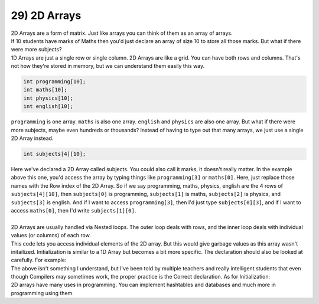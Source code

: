 .. _s1-pf-t29:

29) 2D Arrays
-------------

| 2D Arrays are a form of matrix. Just like arrays you can think of them as an array of arrays.
| If 10 students have marks of Maths then you'd just declare an array of size 10 to store all those marks. But what if there were more subjects?
| 1D Arrays are just a single row or single column. 2D Arrays are like a grid. You can have both rows and columns. That's not how they're stored in memory, but we can understand them easily this way.

.. code-block:: c++
   
   int programming[10];
   int maths[10];
   int physics[10];
   int english[10];

| ``programming`` is one array. ``maths`` is also one array. ``english`` and ``physics`` are also one array. But what if there were more subjects, maybe even hundreds or thousands? Instead of having to type out that many arrays, we just use a single 2D Array instead.

.. code-block:: c++

   int subjects[4][10];
   
| Here we've declared a 2D Array called subjects. You could also call it marks, it doesn't really matter. In the example above this one, you'd access the array by typing things like ``programming[3]`` or ``maths[0]``. Here, just replace those names with the Row index of the 2D Array. So if we say programming, maths, physics, english are the 4 rows of ``subjects[4][10]``, then ``subjects[0]`` is programming, ``subjects[1]`` is maths, ``subjects[2]`` is physics, and ``subjects[3]`` is english. And if I want to access ``programming[3]``, then I'd just type ``subjects[0][3]``, and if I want to access ``maths[0]``, then I'd write ``subjects[1][0]``.
|
| 2D Arrays are usually handled via Nested loops. The outer loop deals with rows, and the inner loop deals with individual values (or columns) of each row.

.. code-block:: c++
   :linenos:

   for (int i = 0; i < 4; i++){
      for (int j = 0; j < 10; j++) 
      {
         cout << subjects[i][j] << endl;
      }
   }
      
| This code lets you access individual elements of the 2D array. But this would give garbage values as this array wasn't initailized. Initialization is similar to a 1D Array but becomes a bit more specific. The declaration should also be looked at carefully. For example:

.. code-block:: c++
   :linenos:
   
   int arr[3][3] = {}; // This is wrong declaration
   const int row = 3;
   const int col = 3;
   int arr[row][col]; // This is correct declaration

| The above isn't something I understand, but I've been told by multiple teachers and really intelligent students that even though Compilers may sometimes work, the proper practice is the Correct declaration. As for Initialization:

.. code-block:: c++
   :linenos:

   int marks[5] = {5,4,3,2,1}; // 5 4 3 2 1
   int marks[5] = {0}; // 0 0 0 0 0
   int marks[5] = {}; // 0 0 0 0 0
   const int row = 4;
   const int col = 10;
   int arr[row][col] = {40,39,38,37,36,35, ... , 1};
   // The dots aren't actual syntax. Just assume I actually wrote it all the way to one.
   // The contents of the 2D Array would be:
   // 40 39 38 37 36 35 34 33 32 31
   // 30 29 28 27 26 25 24 23 22 21
   // 20 19 18 17 16 15 14 13 12 11
   // 10  9  8  7  6  5  4  3  2  1

   // If it were written only till 33 then it would be
   // 40 39 38 37 36 35 34 33  0  0
   //  0  0  0  0  0  0  0  0  0  0
   //  0  0  0  0  0  0  0  0  0  0
   //  0  0  0  0  0  0  0  0  0  0

   // Also, you can't make the values go into the next row unless you tell it to.
   int arr[row][col] = {{40,39,38}, {0}, {1,2}, {30,29,28,27}};
   // The contents of the array would be:
   // 40 39 38  0  0  0  0  0  0  0
   //  0  0  0  0  0  0  0  0  0  0
   //  1  2  0  0  0  0  0  0  0  0
   // 30 29 28 27  0  0  0  0  0  0
   
| 2D arrays have many uses in programming. You can implement hashtables and databases and much more in programming using them.

